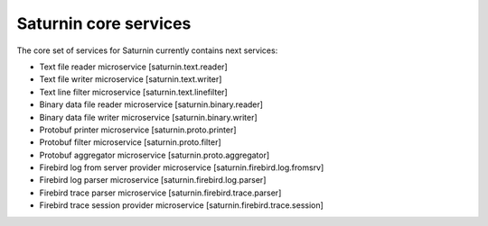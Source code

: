 ======================
Saturnin core services
======================

The core set of services for Saturnin currently contains next services:

* Text file reader microservice [saturnin.text.reader]
* Text file writer microservice [saturnin.text.writer]
* Text line filter microservice [saturnin.text.linefilter]
* Binary data file reader microservice [saturnin.binary.reader]
* Binary data file writer microservice [saturnin.binary.writer]
* Protobuf printer microservice [saturnin.proto.printer]
* Protobuf filter microservice [saturnin.proto.filter]
* Protobuf aggregator microservice [saturnin.proto.aggregator]
* Firebird log from server provider microservice [saturnin.firebird.log.fromsrv]
* Firebird log parser microservice [saturnin.firebird.log.parser]
* Firebird trace parser microservice [saturnin.firebird.trace.parser]
* Firebird trace session provider microservice [saturnin.firebird.trace.session]

